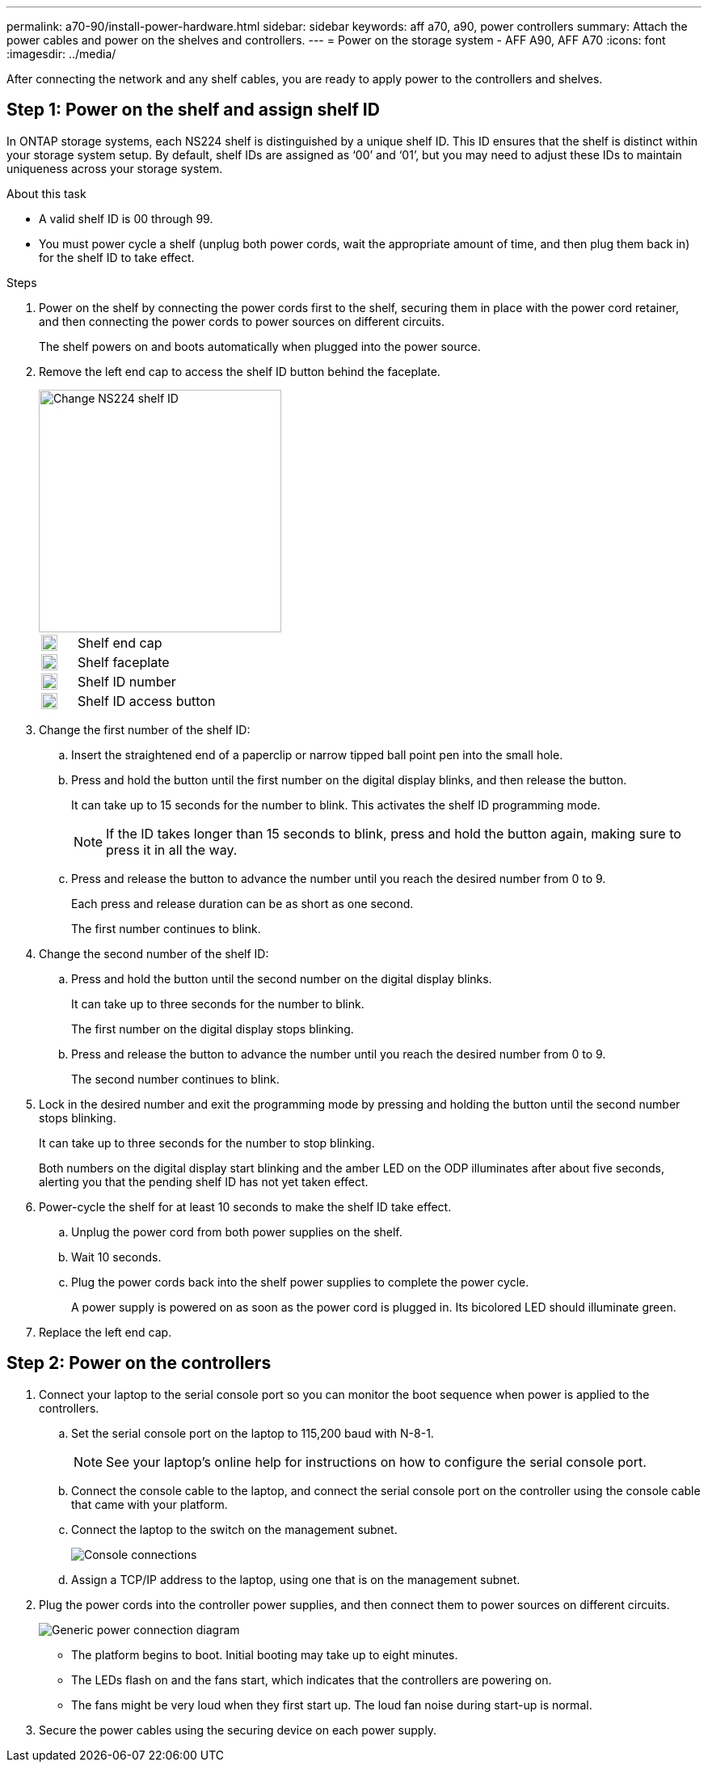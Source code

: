 ---
permalink: a70-90/install-power-hardware.html
sidebar: sidebar
keywords: aff a70, a90, power controllers
summary: Attach the power cables and power on the shelves and controllers.
---
= Power on the storage system - AFF A90, AFF A70
:icons: font
:imagesdir: ../media/

[.lead]
After connecting the network and any shelf cables, you are ready to apply power to the controllers and shelves.

== Step 1: Power on the shelf and assign shelf ID
In ONTAP storage systems, each NS224 shelf is distinguished by a unique shelf ID. This ID ensures that the shelf is distinct within your storage system setup. By default, shelf IDs are assigned as ‘00’ and ‘01’, but you may need to adjust these IDs to maintain uniqueness across your storage system.

.About this task
* A valid shelf ID is 00 through 99.
* You must power cycle a shelf (unplug both power cords, wait the appropriate amount of time, and then plug them back in) for the shelf ID to take effect.

.Steps
. Power on the shelf by connecting the power cords first to the shelf, securing them in place with the power cord retainer, and then connecting the power cords to power sources on different circuits.
+
The shelf powers on and boots automatically when plugged into the power source. 

. Remove the left end cap to access the shelf ID button behind the faceplate.
+
image::../media/drw_a900_oie_change_ns224_shelf ID_IEOPS-836.svg[Change NS224 shelf ID,width=300px]

+

[cols="20%,80%"]
|===
a|
image::../media/legend_icon_01.svg[Callout number 1,width=20] 
a|
Shelf end cap
a|
image::../media/legend_icon_02.svg[Callout number 2,width=20]
a|
Shelf faceplate 
a|
image::../media/legend_icon_03.svg[Callout number 3,width=20]
a|
Shelf ID number
a|
image::../media/legend_icon_04.svg[Callout number 4,width=20]
a|
Shelf ID access button

|===
+
. Change the first number of the shelf ID:
 .. Insert the straightened end of a paperclip or narrow tipped ball point pen into the small hole.
 .. Press and hold the button until the first number on the digital display blinks, and then release the button.
+
It can take up to 15 seconds for the number to blink. This activates the shelf ID programming mode.
+
NOTE: If the ID takes longer than 15 seconds to blink, press and hold the button again, making sure to press it in all the way.

 .. Press and release the button to advance the number until you reach the desired number from 0 to 9.
+
Each press and release duration can be as short as one second.
+
The first number continues to blink.
. Change the second number of the shelf ID:
 .. Press and hold the button until the second number on the digital display blinks.
+
It can take up to three seconds for the number to blink.
+
The first number on the digital display stops blinking.

 .. Press and release the button to advance the number until you reach the desired number from 0 to 9.
+
The second number continues to blink.
. Lock in the desired number and exit the programming mode by pressing and holding the button until the second number stops blinking.
+
It can take up to three seconds for the number to stop blinking.
+
Both numbers on the digital display start blinking and the amber LED on the ODP illuminates after about five seconds, alerting you that the pending shelf ID has not yet taken effect.

. Power-cycle the shelf for at least 10 seconds to make the shelf ID take effect.
+
.. Unplug the power cord from both power supplies on the shelf.
+
.. Wait 10 seconds.
+
.. Plug the power cords back into the shelf power supplies to complete the power cycle.
+
A power supply is powered on as soon as the power cord is plugged in. Its bicolored LED should illuminate green.

. Replace the left end cap.


== Step 2: Power on the controllers

. Connect your laptop to the serial console port so you can monitor the boot sequence when power is applied to the controllers. 

 .. Set the serial console port on the laptop to 115,200 baud with N-8-1.
+
NOTE: See your laptop's online help for instructions on how to configure the serial console port.

 .. Connect the console cable to the laptop, and connect the serial console port on the controller using the console cable that came with your platform.
 
.. Connect the laptop to the switch on the management subnet.
+
image::../media/drw_a1k_70-90_console_connection_ieops-1702.svg[Console connections]

 
 .. Assign a TCP/IP address to the laptop, using one that is on the management subnet.
+
. Plug the power cords into the controller power supplies, and then connect them to power sources on different circuits.
+
image::../media/drw_affa1k_power_source_icon_ieops-1700.svg[Generic power connection diagram]
+
* The platform begins to boot. Initial booting may take up to eight minutes. 
+
* The LEDs flash on and the fans start, which indicates that the controllers are powering on.
+
* The fans might be very loud when they first start up. The loud fan noise during start-up is normal.

. Secure the power cables using the securing device on each power supply.
